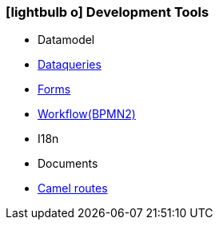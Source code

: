 :icons: font
:linkattrs:

=== icon:lightbulb-o[size=1x,role=black] Development Tools ===

//image::devel.svg[align="center",width=20%]

* Datamodel
* link:local:accounts[Dataqueries]
* link:local:accounts[Forms]
* link:http://www.bpmb.de/images/BPMN2_0_Poster_EN.pdf[Workflow(BPMN2), window="_blank"]
* I18n
* Documents
* link:http://camel.apache.org[Camel routes,window="_blank"]
